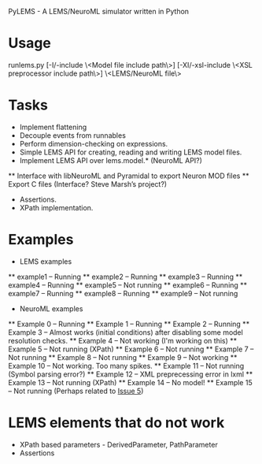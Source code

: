 PyLEMS - A LEMS/NeuroML simulator written in Python

* Usage
runlems.py [-I/-include \<Model file include path\>] [-XI/-xsl-include \<XSL preprocessor include path\>] \<LEMS/NeuroML file\>



* Tasks
  * Implement flattening
  * Decouple events from runnables
  * Perform dimension-checking on expressions.
  * Simple LEMS API for creating, reading and writing LEMS model files.
  * Implement LEMS API over lems.model.* (NeuroML API?)
  ** Interface with libNeuroML and Pyramidal to export Neuron MOD files
  ** Export C files (Interface? Steve Marsh’s project?)
  * Assertions.
  * XPath implementation.



* Examples
  * LEMS examples
  ** example1 -- Running
  ** example2 -- Running
  ** example3 -- Running
  ** example4 -- Running
  ** example5 -- Not running
  ** example6 -- Running
  ** example7 -- Running
  ** example8 -- Running
  ** example9 -- Not running

  * NeuroML examples
  ** Example 0 -- Running
  ** Example 1 -- Running
  ** Example 2 -- Running
  ** Example 3 -- Almost works (initial conditions) after disabling some model resolution checks.
  ** Example 4 -- Not working (I'm working on this)
  ** Example 5 -- Not running (XPath)
  ** Example 6 -- Not running
  ** Example 7 -- Not running
  ** Example 8 -- Not running
  ** Example 9 -- Not working
  ** Example 10 -- Not working. Too many spikes.
  ** Example 11 -- Not running (Symbol parsing error?)
  ** Example 12 -- XML preprecessing error in lxml
  ** Example 13 -- Not running (XPath)
  ** Example 14 -- No model!
  ** Example 15 -- Not running (Perhaps related to [[https://github.com/LEMS/pylems/issues/5][Issue 5]])


* LEMS elements that do not work
  * XPath based parameters - DerivedParameter, PathParameter
  * Assertions

